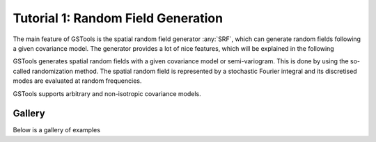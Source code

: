 Tutorial 1: Random Field Generation
===================================

The main feature of GSTools is the spatial random field generator :any:`SRF`,
which can generate random fields following a given covariance model.
The generator provides a lot of nice features, which will be explained in
the following

GSTools generates spatial random fields with a given covariance model or
semi-variogram. This is done by using the so-called randomization method.
The spatial random field is represented by a stochastic Fourier integral
and its discretised modes are evaluated at random frequencies.

GSTools supports arbitrary and non-isotropic covariance models.

Gallery
-------

Below is a gallery of examples
